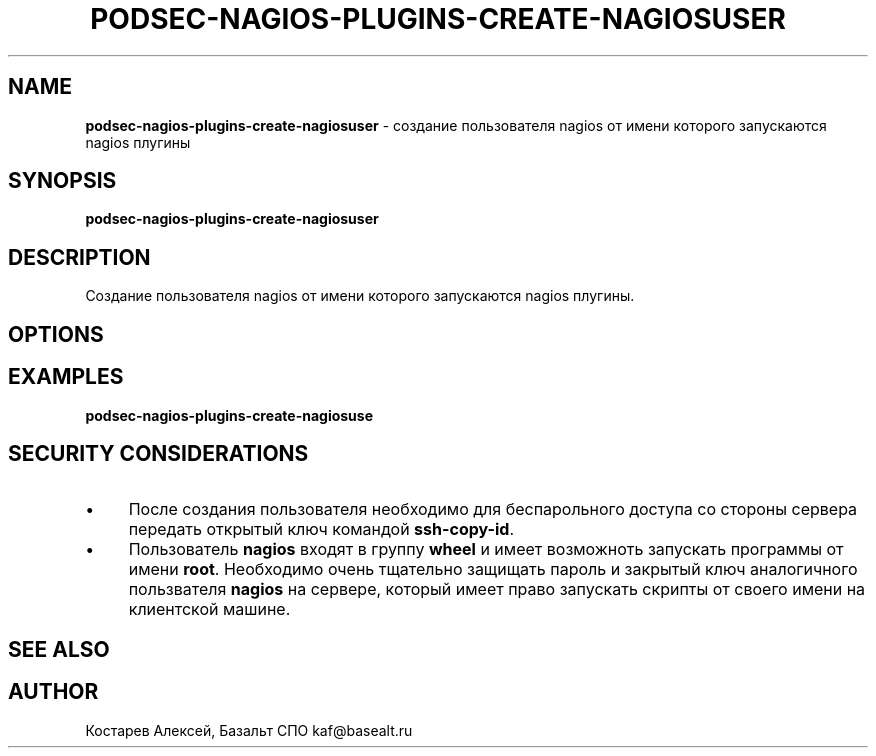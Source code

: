 .\" generated with Ronn/v0.7.3
.\" http://github.com/rtomayko/ronn/tree/0.7.3
.
.TH "PODSEC\-NAGIOS\-PLUGINS\-CREATE\-NAGIOSUSER" "1" "March 2023" "" ""
.
.SH "NAME"
\fBpodsec\-nagios\-plugins\-create\-nagiosuser\fR \- создание пользователя nagios от имени которого запускаются nagios плугины
.
.SH "SYNOPSIS"
\fBpodsec\-nagios\-plugins\-create\-nagiosuser\fR
.
.SH "DESCRIPTION"
Создание пользователя nagios от имени которого запускаются nagios плугины\.
.
.SH "OPTIONS"
.
.SH "EXAMPLES"
\fBpodsec\-nagios\-plugins\-create\-nagiosuse\fR
.
.SH "SECURITY CONSIDERATIONS"
.
.IP "\(bu" 4
После создания пользователя необходимо для беспарольного доступа со стороны сервера передать открытый ключ командой \fBssh\-copy\-id\fR\.
.
.IP "\(bu" 4
Пользователь \fBnagios\fR входят в группу \fBwheel\fR и имеет возможноть запускать программы от имени \fBroot\fR\. Необходимо очень тщательно защищать пароль и закрытый ключ аналогичного пользвателя \fBnagios\fR на сервере, который имеет право запускать скрипты от своего имени на клиентской машине\.
.
.IP "" 0
.
.SH "SEE ALSO"
.
.SH "AUTHOR"
Костарев Алексей, Базальт СПО kaf@basealt\.ru
